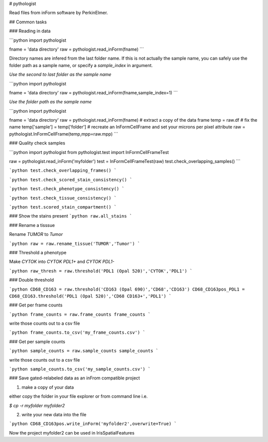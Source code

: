 # pythologist

Read files from inForm software by PerkinElmer.

## Common tasks

### Reading in data

```python
import pythologist

fname = 'data directory'
raw = pythologist.read_inForm(fname)
```

Directory names are infered from the last folder name.  If this is not actually the sample name, you can safely use the folder path as a sample name, or specify a `sample_index` in argument.

*Use the second to last folder as the sample name*

```python
import pythologist

fname = 'data directory'
raw = pythologist.read_inForm(fname,sample_index=1)
```

*Use the folder path as the sample name*

```python
import pythologist

fname = 'data directory'
raw = pythologist.read_inForm(fname)
# extract a copy of the data frame
temp = raw.df
# fix the name
temp['sample'] = temp['folder']
# recreate an InFormCellFrame and set your microns per pixel attribute
raw = pythologist.InFormCellFrame(temp,mpp=raw.mpp)
```

### Quality check samples

```python
import pythologist
from pythologist.test import InFormCellFrameTest

raw = pythologist.read_inForm('myfolder')
test = InFormCellFrameTest(raw)
test.check_overlapping_samples()
```

```python
test.check_overlapping_frames()
```

```python
test.check_scored_stain_consistency()
```

```python
test.check_phenotype_consistency()
```

```python
test.check_tissue_consistency()
```

```python
test.scored_stain_compartment()
```


### Show the stains present
```python
raw.all_stains
```

### Rename a tisssue

Rename *TUMOR* to *Tumor*

```python
raw = raw.rename_tissue('TUMOR','Tumor')
```

### Threshold a phenotype

Make *CYTOK* into *CYTOK PDL1+* and *CYTOK PDL1-*

```python
raw_thresh = raw.threshold('PDL1 (Opal 520)','CYTOK','PDL1')
```

### Double threshold

```python
CD68_CD163 = raw.threshold('CD163 (Opal 690)','CD68','CD163')
CD68_CD163pos_PDL1 = CD68_CD163.threshold('PDL1 (Opal 520)','CD68 CD163+','PDL1')
```

### Get per frame counts

```python
frame_counts = raw.frame_counts
frame_counts
```

write those counts out to a csv file

```python
frame_counts.to_csv('my_frame_counts.csv')
```

### Get per sample counts

```python
sample_counts = raw.sample_counts
sample_counts
```

write those counts out to a csv file

```python
sample_counts.to_csv('my_sample_counts.csv')
```

### Save gated-relabeled data as an inFrom compatible project

1. make a copy of your data

either copy the folder in your file explorer or from command line i.e.

`$ cp -r myfolder myfolder2`

2. write your new data into the file

```python
CD68_CD163pos.write_inForm('myfolder2',overwrite=True)
```

Now the project myfolder2 can be used in IrisSpatialFeatures

